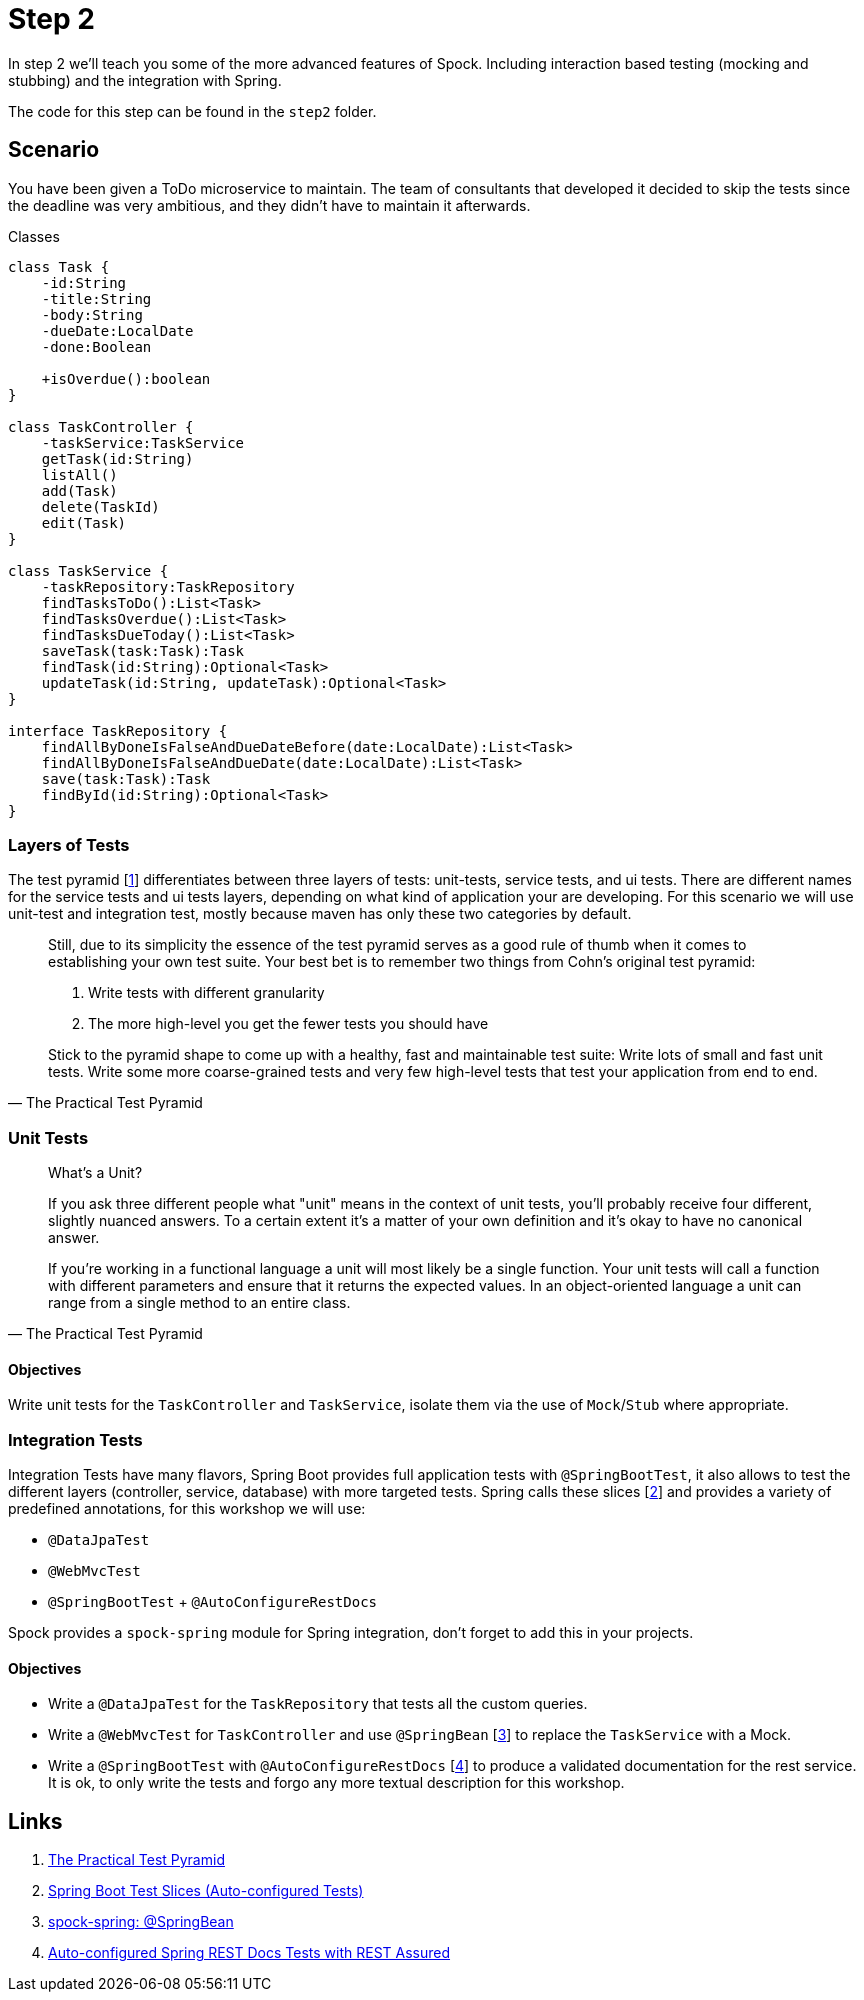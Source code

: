 
[[_step2]]
= Step 2

In step 2 we'll teach you some of the more advanced features of Spock.
Including interaction based testing (mocking and stubbing) and the integration with Spring.

The code for this step can be found in the `step2` folder.

[[_step2_scenario]]
== Scenario
You have been given a ToDo microservice to maintain.
The team of consultants that developed it decided to skip the tests since the deadline was very ambitious,
and they didn't have to maintain it afterwards.

.Classes
[plantuml, classes, format=svg]
....
class Task {
    -id:String
    -title:String
    -body:String
    -dueDate:LocalDate
    -done:Boolean

    +isOverdue():boolean
}

class TaskController {
    -taskService:TaskService
    getTask(id:String)
    listAll()
    add(Task)
    delete(TaskId)
    edit(Task)
}

class TaskService {
    -taskRepository:TaskRepository
    findTasksToDo():List<Task>
    findTasksOverdue():List<Task>
    findTasksDueToday():List<Task>
    saveTask(task:Task):Task
    findTask(id:String):Optional<Task>
    updateTask(id:String, updateTask):Optional<Task>
}

interface TaskRepository {
    findAllByDoneIsFalseAndDueDateBefore(date:LocalDate):List<Task>
    findAllByDoneIsFalseAndDueDate(date:LocalDate):List<Task>
    save(task:Task):Task
    findById(id:String):Optional<Task>
}
....

=== Layers of Tests

The test pyramid [<<_step2_links,1>>] differentiates between three layers of tests: unit-tests, service tests, and ui tests.
There are different names for the service tests and ui tests layers, depending on what kind of application your are developing.
For this scenario we will use unit-test and integration test, mostly because maven has only these two categories by default.

[quote, The Practical Test Pyramid]
____
Still, due to its simplicity the essence of the test pyramid serves as a good rule of thumb when it comes to establishing your own test suite.
Your best bet is to remember two things from Cohn's original test pyramid:

1. Write tests with different granularity
2. The more high-level you get the fewer tests you should have

Stick to the pyramid shape to come up with a healthy, fast and maintainable test suite:
Write lots of small and fast unit tests.
Write some more coarse-grained tests and very few high-level tests that test your application from end to end.
____

=== Unit Tests


[quote, The Practical Test Pyramid]
____
What's a Unit?

If you ask three different people what "unit" means in the context of unit tests, you'll probably receive four different, slightly nuanced answers.
To a certain extent it's a matter of your own definition and it's okay to have no canonical answer.

If you're working in a functional language a unit will most likely be a single function.
Your unit tests will call a function with different parameters and ensure that it returns the expected values.
In an object-oriented language a unit can range from a single method to an entire class.
____

==== Objectives
Write unit tests for the `TaskController` and `TaskService`, isolate them via the use of `Mock`/`Stub` where appropriate.

=== Integration Tests

Integration Tests have many flavors, Spring Boot provides full application tests with `@SpringBootTest`,
it also allows to test the different layers (controller, service, database) with more targeted tests.
Spring calls these slices [<<_step2_links,2>>] and provides a variety of predefined annotations, for this workshop we will use:

* `@DataJpaTest`
* `@WebMvcTest`
* `@SpringBootTest` + `@AutoConfigureRestDocs`


Spock provides a `spock-spring` module for Spring integration, don't forget to add this in your projects.


==== Objectives
* Write a `@DataJpaTest` for the `TaskRepository` that tests all the custom queries.
* Write a `@WebMvcTest` for `TaskController` and use `@SpringBean` [<<_step2_links,3>>] to replace the `TaskService` with a Mock.
* Write a `@SpringBootTest` with `@AutoConfigureRestDocs` [<<_step2_links,4>>] to produce a validated documentation for the rest service.
  It is ok, to only write the tests and forgo any more textual description for this workshop.

[[_step2_links]]
== Links
1. https://martinfowler.com/articles/practical-test-pyramid.html[The Practical Test Pyramid]
2. https://docs.spring.io/spring-boot/docs/current/reference/html/spring-boot-features.html#boot-features-testing-spring-boot-applications-testing-autoconfigured-tests[Spring Boot Test Slices (Auto-configured Tests)]
3. http://spockframework.org/spock/docs/1.3/all_in_one.html#_using_code_springbean_code[spock-spring: @SpringBean]
4. https://docs.spring.io/spring-boot/docs/current/reference/html/spring-boot-features.html#boot-features-testing-spring-boot-applications-testing-autoconfigured-rest-docs-rest-assured[Auto-configured Spring REST Docs Tests with REST Assured]
